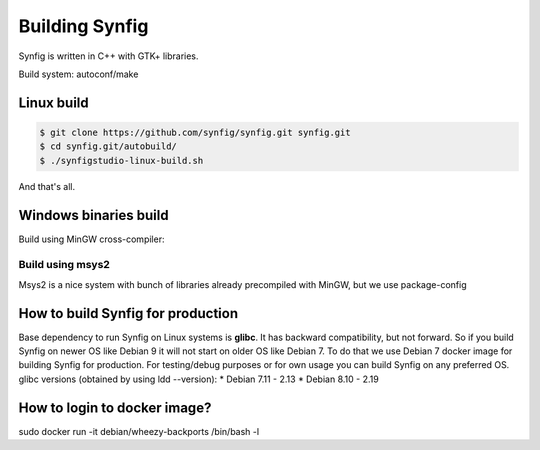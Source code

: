 Building Synfig
===============

Synfig is written in C++ with GTK+ libraries.

Build system: autoconf/make

Linux build
~~~~~~~~~~~~

.. code:: bash

    $ git clone https://github.com/synfig/synfig.git synfig.git
    $ cd synfig.git/autobuild/
    $ ./synfigstudio-linux-build.sh

And that's all.

Windows binaries build
~~~~~~~~~~~~~~~~~~~~~~

Build using MinGW cross-compiler:

Build using msys2
-----------------
Msys2 is a nice system with bunch of libraries already precompiled with
MinGW, but we use package-config 


How to build Synfig for production
~~~~~~~~~~~~~~~~~~~~~~~~~~~~~~~~~~
Base dependency to run Synfig on Linux systems is **glibc**. It has backward compatibility,
but not forward. So if you build Synfig on newer OS like Debian 9 it will not start on older
OS like Debian 7. To do that we use Debian 7 docker image for building Synfig for production.
For testing/debug purposes or for own usage you can build Synfig on any preferred OS.
glibc versions (obtained by using ldd --version):
* Debian 7.11 - 2.13
* Debian 8.10 - 2.19

How to login to docker image?
~~~~~~~~~~~~~~~~~~~~~~~~~~~~~
sudo docker run -it debian/wheezy-backports /bin/bash -l

